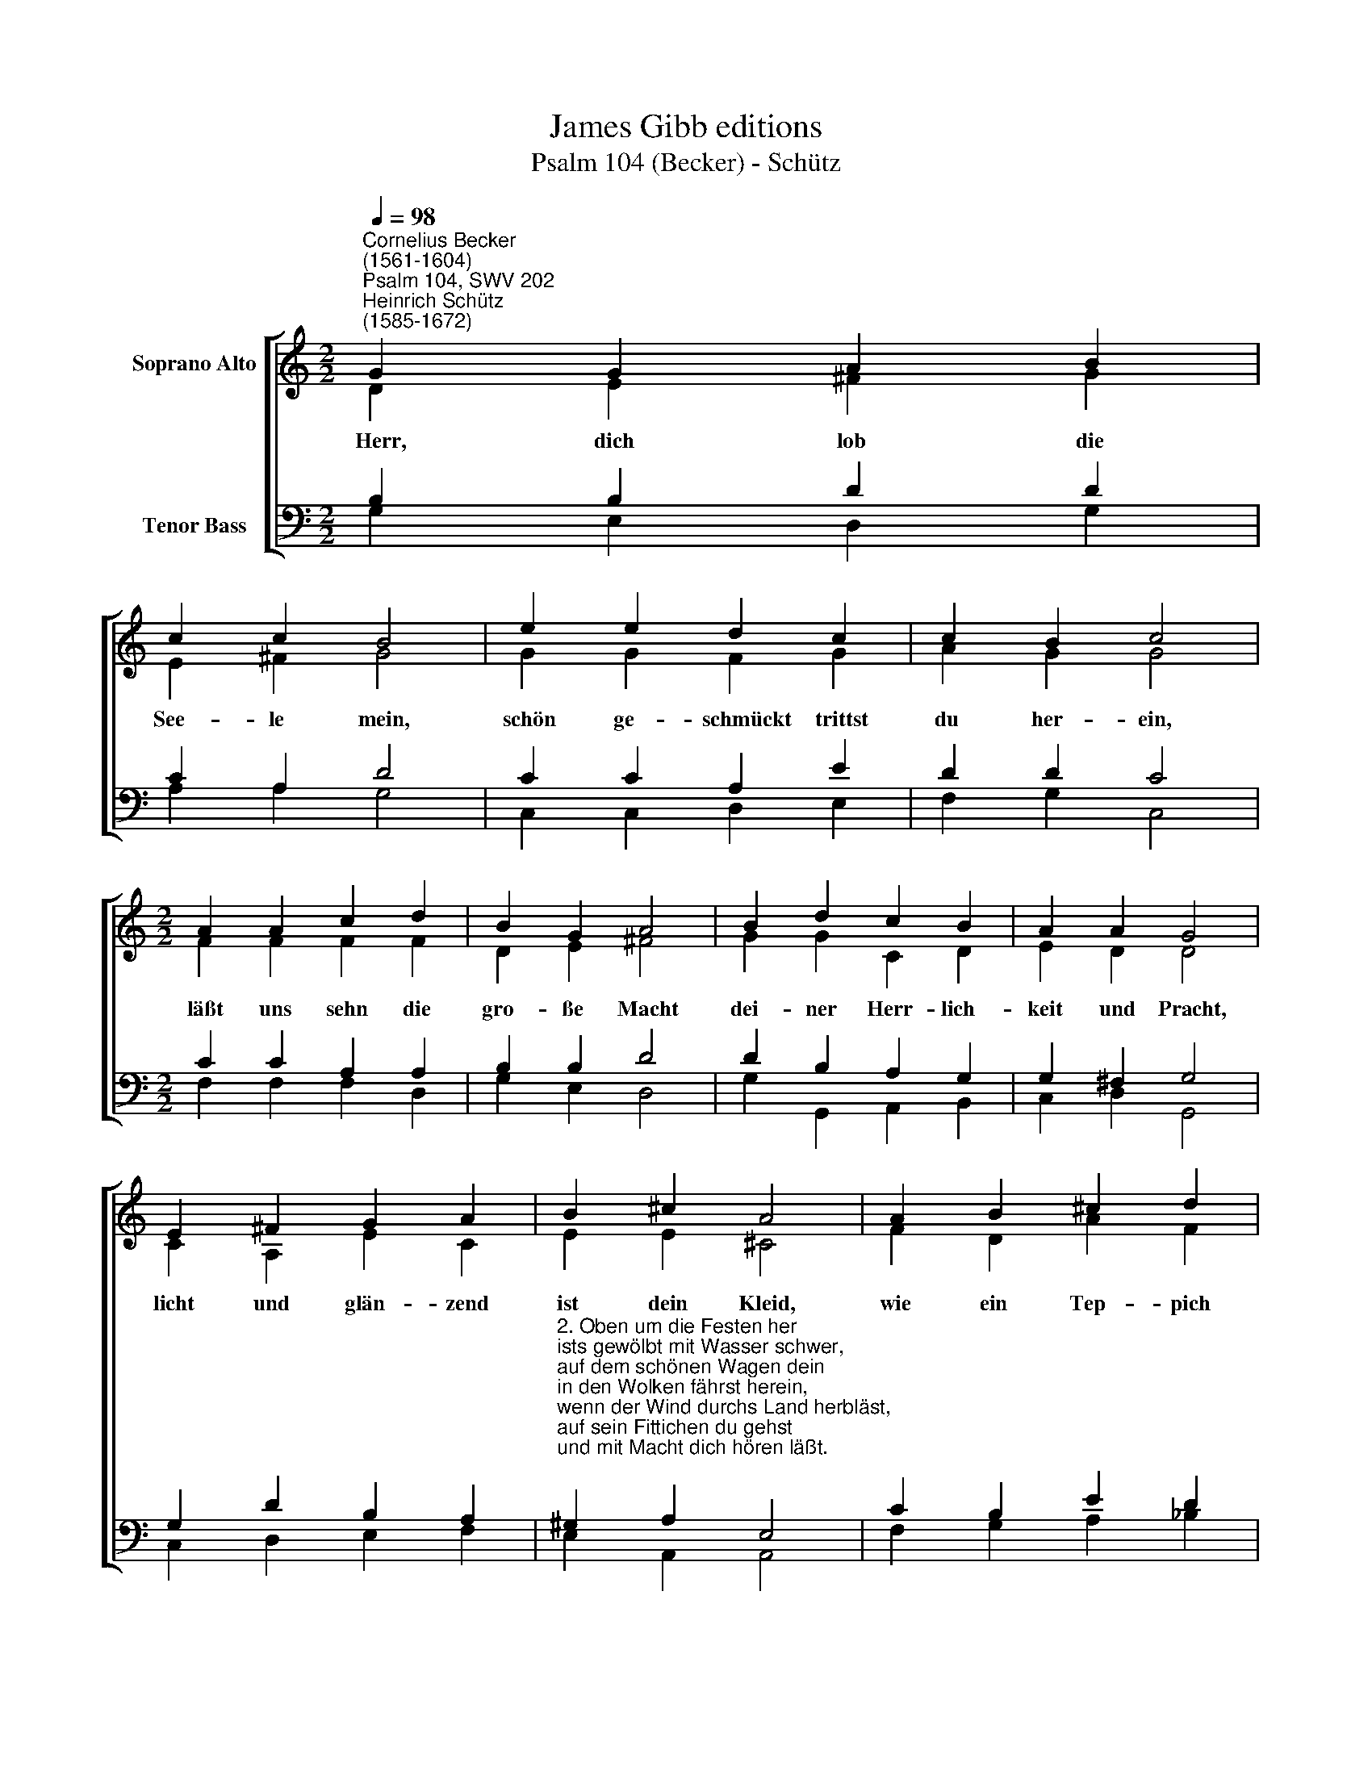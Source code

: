 X:1
T:James Gibb editions
T:Psalm 104 (Becker) - Schütz
%%score [ ( 1 2 ) ( 3 4 ) ]
L:1/8
Q:1/4=98
M:2/2
K:C
V:1 treble nm="Soprano Alto"
V:2 treble 
V:3 bass nm="Tenor Bass"
V:4 bass 
V:1
"^Cornelius Becker\n(1561-1604)""^Psalm 104, SWV 202""^Heinrich Schütz\n(1585-1672)" G2 G2 A2 B2 | %1
w: ~Herr, dich lob die|
 c2 c2 B4 | e2 e2 d2 c2 | c2 B2 c4 |[M:2/2] A2 A2 c2 d2 | B2 G2 A4 | B2 d2 c2 B2 | A2 A2 G4 | %8
w: See- le mein,|schön ge- schmückt trittst|du her- ein,|läßt uns sehn die|gro- ße Macht|dei- ner Herr- lich-|keit und Pracht,|
 E2 ^F2 G2 A2 | B2 ^c2 A4 | A2 B2 ^c2 d2 | e2 ^c2 d4 | e2 f2 g2 e2 | (d3 c B2) A2 | G8 |] %15
w: licht und glän- zend|ist dein Kleid,|wie ein Tep- pich|groß und weit|ist der Him- mel|aus\- * * ge-|breit.|
V:2
 D2 E2 ^F2 G2 | E2 ^F2 G4 | G2 G2 F2 G2 | A2 G2 G4 |[M:2/2] F2 F2 F2 F2 | D2 E2 ^F4 | G2 G2 C2 D2 | %7
 E2 D2 D4 | C2 A,2 E2 C2 | E2 E2 ^C4 | F2 D2 A2 F2 | A2 A2 ^F4 | E2 A2 G2 G2 | (G3 E G2) ^F2 | %14
 G8 |] %15
V:3
 B,2 B,2 D2 D2 | C2 A,2 D4 | C2 C2 A,2 E2 | D2 D2 C4 |[M:2/2] C2 C2 A,2 A,2 | B,2 B,2 D4 | %6
 D2 B,2 A,2 G,2 | G,2 ^F,2 G,4 | G,2 D2 B,2 A,2 | %9
"^2. Oben um die Festen her \nists gewölbt mit Wasser schwer, \nauf dem schönen Wagen dein \nin den Wolken fährst herein, \nwenn der Wind durchs Land herbläst, \nauf sein Fittichen du gehst \nund mit Macht dich hören läßt.\n\n3. Dein Geschöpf, die Engelein \nsind gemacht zu Winden rein, \nstets in deinem Dienst zu stahn, \nleuchten wie des Feuers Flamm.\nDurch dein Macht gegründet hast \ndes Erdbodens schwere Last, \ndaß er bleib ohn Unterlaß.\n\n4. Mit der Tiefen hast du, Herr, \nrings bekleid't die Erd umher, \nüber alle Berge zwar \ngehen die Wolken offenbar. \nDoch wenn du mit Ungestüm \nhören läßt des Donners Stimm, \nfahren sie plötzlich dahin." ^G,2 A,2 E,4 | %10
 C2 B,2 E2 D2 | %11
"^5. Hoch die Berge gehn herfür, \nin dem Tal sind schöne Flür,\nbreiten sich hinein ins Land, \njeder Ort hält seinen Stand,\ndu's recht und gut geschätzt, \njedem seine Grenz gesetzt, \nalso bleibets unverletzt.\n\n6. In Gründen und tiefen Tal \nQuellen, Brunnen überall, \nwenn denn um die Berg herum \nmanch Flüßlein zusammen kommt,\nwerden daraus Wasserström, \ndie mit Macht gen Tal eingehn \nund sich durch die Lande drehn.\n\n7. Hiervon trinken alle Tier, \ndie im Feld man treibet für, \nauch das Wild auf grüner Heid\nlöscht den Durst zu seiner Zeit, \nund die Vöglein mannigfalt, \nauf den Zweig'n im grünen Wald, \nsingen, daß die Luft erschallt.\n\n" ^C2 E2 D4 | %12
 G,2 D2 B,2"^8. Gnädiglich feuchtest du, Herr, \nBerg und Tal von oben her, \ndurch den Segen deiner Hand \nfruchtbar steht das ganze Land,\nLaub und Gras wächst für das Vieh, \nwas gesät wird spat und früh \nzu des Menschen Nutz ohn Müh.\n\n9. Aus der Erden gibst du Brot, \nwas man darf zur Leibesnot, \nschaffst den Wein zu seiner Zeit, \nder des Menschen Herz erfreut, \nÖl sein Schön bewahret eb'n,\nBrot dem Herzen Kraft muß geb'n, \nweil wirs ind in diesem Leb'n." C2 | %13
 B,3 C D2"^weil" D2 | D8 |] %15
V:4
 G,2 E,2 D,2 G,2 | A,2 A,2 G,4 | C,2 C,2 D,2 E,2 | F,2 G,2 C,4 |[M:2/2] F,2 F,2 F,2 D,2 | %5
 G,2 E,2 D,4 | G,2 G,,2 A,,2 B,,2 | C,2 D,2 G,,4 | C,2 D,2 E,2 F,2 | E,2 A,,2 A,,4 | %10
 F,2 G,2 A,2 _B,2 | A,2 A,,2 D,4 | C,2 D,2 E,2 C,2 | G,3 A, G,2 D,2 | G,8 |] %15

